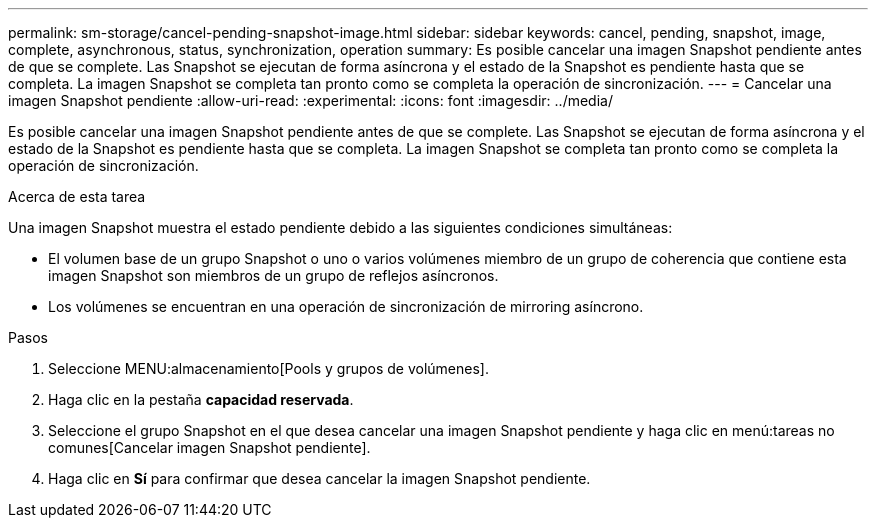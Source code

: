 ---
permalink: sm-storage/cancel-pending-snapshot-image.html 
sidebar: sidebar 
keywords: cancel, pending, snapshot, image, complete, asynchronous, status, synchronization, operation 
summary: Es posible cancelar una imagen Snapshot pendiente antes de que se complete. Las Snapshot se ejecutan de forma asíncrona y el estado de la Snapshot es pendiente hasta que se completa. La imagen Snapshot se completa tan pronto como se completa la operación de sincronización. 
---
= Cancelar una imagen Snapshot pendiente
:allow-uri-read: 
:experimental: 
:icons: font
:imagesdir: ../media/


[role="lead"]
Es posible cancelar una imagen Snapshot pendiente antes de que se complete. Las Snapshot se ejecutan de forma asíncrona y el estado de la Snapshot es pendiente hasta que se completa. La imagen Snapshot se completa tan pronto como se completa la operación de sincronización.

.Acerca de esta tarea
Una imagen Snapshot muestra el estado pendiente debido a las siguientes condiciones simultáneas:

* El volumen base de un grupo Snapshot o uno o varios volúmenes miembro de un grupo de coherencia que contiene esta imagen Snapshot son miembros de un grupo de reflejos asíncronos.
* Los volúmenes se encuentran en una operación de sincronización de mirroring asíncrono.


.Pasos
. Seleccione MENU:almacenamiento[Pools y grupos de volúmenes].
. Haga clic en la pestaña *capacidad reservada*.
. Seleccione el grupo Snapshot en el que desea cancelar una imagen Snapshot pendiente y haga clic en menú:tareas no comunes[Cancelar imagen Snapshot pendiente].
. Haga clic en *Sí* para confirmar que desea cancelar la imagen Snapshot pendiente.

